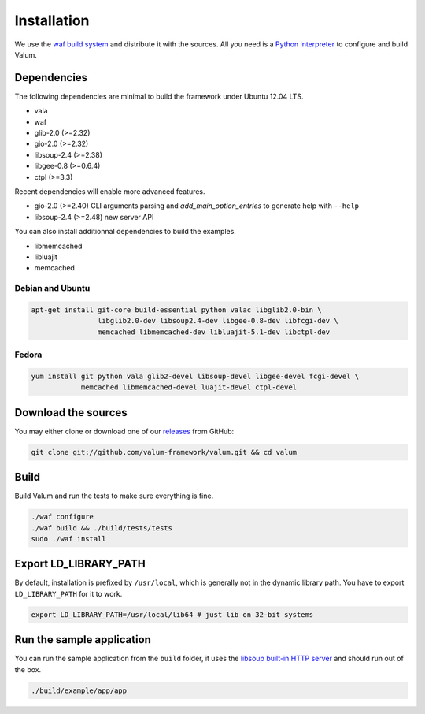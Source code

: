 Installation
============

We use the `waf build system`_ and distribute it with the sources. All you need
is a `Python interpreter`_ to configure and build Valum.

Dependencies
------------

The following dependencies are minimal to build the framework under Ubuntu
12.04 LTS.

-  vala
-  waf
-  glib-2.0 (>=2.32)
-  gio-2.0 (>=2.32)
-  libsoup-2.4 (>=2.38)
-  libgee-0.8 (>=0.6.4)
-  ctpl (>=3.3)

Recent dependencies will enable more advanced features.

-  gio-2.0 (>=2.40) CLI arguments parsing and `add_main_option_entries` to
   generate help with ``--help``
-  libsoup-2.4 (>=2.48) new server API

You can also install additionnal dependencies to build the examples.

-  libmemcached
-  libluajit
-  memcached

.. _waf build system: https://code.google.com/p/waf/
.. _Python interpreter: https://www.python.org/

Debian and Ubuntu
~~~~~~~~~~~~~~~~~

.. code-block:: bash

    apt-get install git-core build-essential python valac libglib2.0-bin \
                    libglib2.0-dev libsoup2.4-dev libgee-0.8-dev libfcgi-dev \
                    memcached libmemcached-dev libluajit-5.1-dev libctpl-dev

Fedora
~~~~~~

.. code-block:: bash

    yum install git python vala glib2-devel libsoup-devel libgee-devel fcgi-devel \
                memcached libmemcached-devel luajit-devel ctpl-devel

Download the sources
--------------------

You may either clone or download one of our `releases`_ from GitHub:

.. _releases: https://github.com/antono/valum/releases

.. code-block:: bash

    git clone git://github.com/valum-framework/valum.git && cd valum

Build
-----

Build Valum and run the tests to make sure everything is fine.

.. code-block:: bash

    ./waf configure
    ./waf build && ./build/tests/tests
    sudo ./waf install

Export LD_LIBRARY_PATH
----------------------

By default, installation is prefixed by ``/usr/local``, which is generally not
in the dynamic library path. You have to export ``LD_LIBRARY_PATH`` for it to
work.

.. code-block:: bash

    export LD_LIBRARY_PATH=/usr/local/lib64 # just lib on 32-bit systems

Run the sample application
--------------------------

You can run the sample application from the ``build`` folder, it uses
the `libsoup built-in HTTP server`_ and should run out of the box.

.. _libsoup built-in HTTP server: https://developer.gnome.org/libsoup/stable/libsoup-server-howto.html

.. code-block:: bash

    ./build/example/app/app
